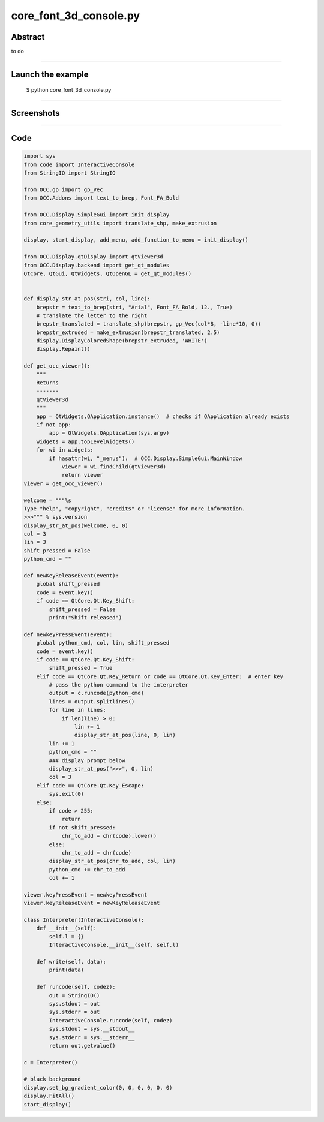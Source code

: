 core_font_3d_console.py
=======================

Abstract
^^^^^^^^

to do

------

Launch the example
^^^^^^^^^^^^^^^^^^

  $ python core_font_3d_console.py

------


Screenshots
^^^^^^^^^^^


------

Code
^^^^


.. code-block:: python

  import sys
  from code import InteractiveConsole
  from StringIO import StringIO
  
  from OCC.gp import gp_Vec
  from OCC.Addons import text_to_brep, Font_FA_Bold
  
  from OCC.Display.SimpleGui import init_display
  from core_geometry_utils import translate_shp, make_extrusion
  
  display, start_display, add_menu, add_function_to_menu = init_display()
  
  from OCC.Display.qtDisplay import qtViewer3d
  from OCC.Display.backend import get_qt_modules
  QtCore, QtGui, QtWidgets, QtOpenGL = get_qt_modules()
  
  
  def display_str_at_pos(stri, col, line):
      brepstr = text_to_brep(stri, "Arial", Font_FA_Bold, 12., True)
      # translate the letter to the right
      brepstr_translated = translate_shp(brepstr, gp_Vec(col*8, -line*10, 0))
      brepstr_extruded = make_extrusion(brepstr_translated, 2.5)
      display.DisplayColoredShape(brepstr_extruded, 'WHITE')
      display.Repaint()
  
  def get_occ_viewer():
      """
      Returns
      -------
      qtViewer3d
      """
      app = QtWidgets.QApplication.instance()  # checks if QApplication already exists
      if not app:
          app = QtWidgets.QApplication(sys.argv)
      widgets = app.topLevelWidgets()
      for wi in widgets:
          if hasattr(wi, "_menus"):  # OCC.Display.SimpleGui.MainWindow
              viewer = wi.findChild(qtViewer3d)
              return viewer
  viewer = get_occ_viewer()
  
  welcome = """%s
  Type "help", "copyright", "credits" or "license" for more information.
  >>>""" % sys.version
  display_str_at_pos(welcome, 0, 0)
  col = 3
  lin = 3
  shift_pressed = False
  python_cmd = ""
  
  def newKeyReleaseEvent(event):
      global shift_pressed
      code = event.key()
      if code == QtCore.Qt.Key_Shift:
          shift_pressed = False
          print("Shift released")
  
  def newkeyPressEvent(event):
      global python_cmd, col, lin, shift_pressed
      code = event.key()
      if code == QtCore.Qt.Key_Shift:
          shift_pressed = True
      elif code == QtCore.Qt.Key_Return or code == QtCore.Qt.Key_Enter:  # enter key
          # pass the python command to the interpreter
          output = c.runcode(python_cmd)
          lines = output.splitlines()
          for line in lines:
              if len(line) > 0:
                  lin += 1
                  display_str_at_pos(line, 0, lin)
          lin += 1
          python_cmd = ""
          ### display prompt below
          display_str_at_pos(">>>", 0, lin)
          col = 3
      elif code == QtCore.Qt.Key_Escape:
          sys.exit(0)
      else:
          if code > 255:
              return
          if not shift_pressed:
              chr_to_add = chr(code).lower()
          else:
              chr_to_add = chr(code)
          display_str_at_pos(chr_to_add, col, lin)
          python_cmd += chr_to_add
          col += 1
  
  viewer.keyPressEvent = newkeyPressEvent
  viewer.keyReleaseEvent = newKeyReleaseEvent
  
  class Interpreter(InteractiveConsole):
      def __init__(self):
          self.l = {}
          InteractiveConsole.__init__(self, self.l)
  
      def write(self, data):
          print(data)
  
      def runcode(self, codez):
          out = StringIO()
          sys.stdout = out
          sys.stderr = out
          InteractiveConsole.runcode(self, codez)
          sys.stdout = sys.__stdout__
          sys.stderr = sys.__stderr__
          return out.getvalue()
  
  c = Interpreter()
  
  # black background
  display.set_bg_gradient_color(0, 0, 0, 0, 0, 0)
  display.FitAll()
  start_display()

